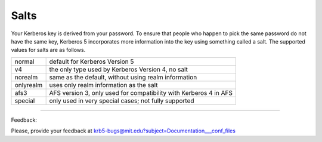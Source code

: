 .. _salts_label:

Salts
=========

Your Kerberos key is derived from your password. To ensure that people who happen to pick the same password do not have the same key, Kerberos 5 incorporates more information into the key using something called a salt. The supported values for salts are as follows.

================= ============================================
normal            default for Kerberos Version 5
v4                the only type used by Kerberos Version 4, no salt
norealm           same as the default, without using realm information
onlyrealm         uses only realm information as the salt
afs3              AFS version 3, only used for compatibility with Kerberos 4 in AFS
special           only used in very special cases; not fully supported 
================= ============================================

--------------

Feedback:

Please, provide your feedback at krb5-bugs@mit.edu?subject=Documentation___conf_files


